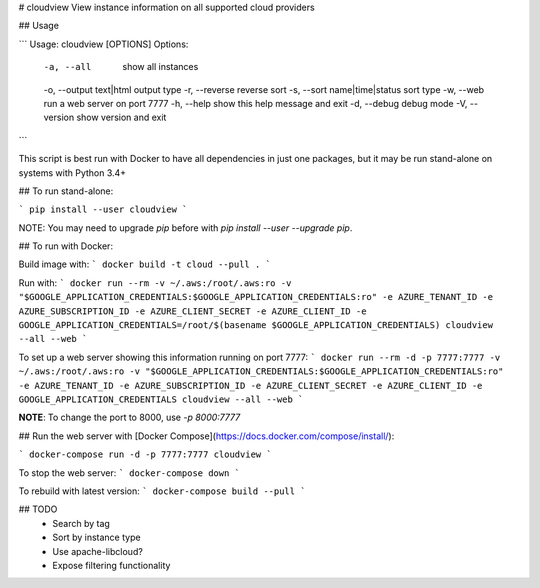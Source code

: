 # cloudview
View instance information on all supported cloud providers

## Usage

```
Usage: cloudview [OPTIONS]
Options:
    -a, --all                       show all instances
    -o, --output text|html          output type
    -r, --reverse                   reverse sort
    -s, --sort name|time|status     sort type
    -w, --web                       run a web server on port 7777
    -h, --help                      show this help message and exit
    -d, --debug                     debug mode
    -V, --version                   show version and exit
```

This script is best run with Docker to have all dependencies in just one packages, but it may be run stand-alone on systems with Python 3.4+

## To run stand-alone:

```
pip install --user cloudview
```

NOTE: You may need to upgrade `pip` before with `pip install --user --upgrade pip`.

## To run with Docker:

Build image with:
```
docker build -t cloud --pull .
```

Run with:
```
docker run --rm -v ~/.aws:/root/.aws:ro -v "$GOOGLE_APPLICATION_CREDENTIALS:$GOOGLE_APPLICATION_CREDENTIALS:ro" -e AZURE_TENANT_ID -e AZURE_SUBSCRIPTION_ID -e AZURE_CLIENT_SECRET -e AZURE_CLIENT_ID -e GOOGLE_APPLICATION_CREDENTIALS=/root/$(basename $GOOGLE_APPLICATION_CREDENTIALS) cloudview --all --web
```

To set up a web server showing this information running on port 7777:
```
docker run --rm -d -p 7777:7777 -v ~/.aws:/root/.aws:ro -v "$GOOGLE_APPLICATION_CREDENTIALS:$GOOGLE_APPLICATION_CREDENTIALS:ro" -e AZURE_TENANT_ID -e AZURE_SUBSCRIPTION_ID -e AZURE_CLIENT_SECRET -e AZURE_CLIENT_ID -e GOOGLE_APPLICATION_CREDENTIALS cloudview --all --web
```

**NOTE**: To change the port to 8000, use `-p 8000:7777`

## Run the web server with [Docker Compose](https://docs.docker.com/compose/install/):

```
docker-compose run -d -p 7777:7777 cloudview
```

To stop the web server:
```
docker-compose down
```

To rebuild with latest version:
```
docker-compose build --pull
```

## TODO
  - Search by tag
  - Sort by instance type
  - Use apache-libcloud?
  - Expose filtering functionality



